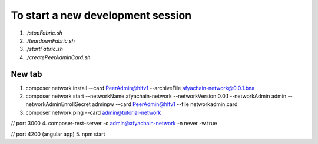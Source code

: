To start a new development session
==================================
1. `./stopFabric.sh`
2. `./teardownFabric.sh`
3. `./startFabric.sh`
4. `./createPeerAdminCard.sh`

New tab
-------

1. composer network install --card PeerAdmin@hlfv1 --archiveFile afyachain-network@0.0.1.bna
2. composer network start --networkName afyachain-network --networkVersion 0.0.1 --networkAdmin admin --networkAdminEnrollSecret adminpw --card PeerAdmin@hlfv1 --file networkadmin.card
3. composer network ping --card admin@tutorial-network

// port 3000
4. composer-rest-server -c admin@afyachain-network -n never -w true

// port 4200 (angular app)
5. npm start